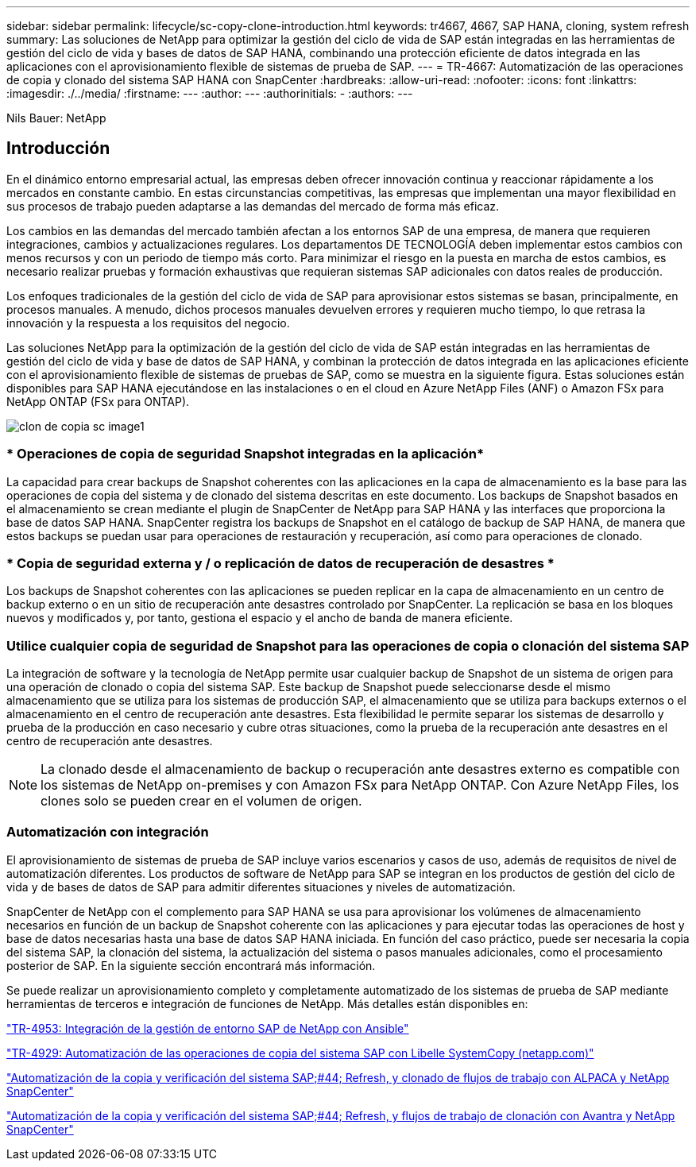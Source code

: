 ---
sidebar: sidebar 
permalink: lifecycle/sc-copy-clone-introduction.html 
keywords: tr4667, 4667, SAP HANA, cloning, system refresh 
summary: Las soluciones de NetApp para optimizar la gestión del ciclo de vida de SAP están integradas en las herramientas de gestión del ciclo de vida y bases de datos de SAP HANA, combinando una protección eficiente de datos integrada en las aplicaciones con el aprovisionamiento flexible de sistemas de prueba de SAP. 
---
= TR-4667: Automatización de las operaciones de copia y clonado del sistema SAP HANA con SnapCenter
:hardbreaks:
:allow-uri-read: 
:nofooter: 
:icons: font
:linkattrs: 
:imagesdir: ./../media/
:firstname: ---
:author: ---
:authorinitials: -
:authors: ---


Nils Bauer: NetApp



== Introducción

En el dinámico entorno empresarial actual, las empresas deben ofrecer innovación continua y reaccionar rápidamente a los mercados en constante cambio. En estas circunstancias competitivas, las empresas que implementan una mayor flexibilidad en sus procesos de trabajo pueden adaptarse a las demandas del mercado de forma más eficaz.

Los cambios en las demandas del mercado también afectan a los entornos SAP de una empresa, de manera que requieren integraciones, cambios y actualizaciones regulares. Los departamentos DE TECNOLOGÍA deben implementar estos cambios con menos recursos y con un periodo de tiempo más corto. Para minimizar el riesgo en la puesta en marcha de estos cambios, es necesario realizar pruebas y formación exhaustivas que requieran sistemas SAP adicionales con datos reales de producción.

Los enfoques tradicionales de la gestión del ciclo de vida de SAP para aprovisionar estos sistemas se basan, principalmente, en procesos manuales. A menudo, dichos procesos manuales devuelven errores y requieren mucho tiempo, lo que retrasa la innovación y la respuesta a los requisitos del negocio.

Las soluciones NetApp para la optimización de la gestión del ciclo de vida de SAP están integradas en las herramientas de gestión del ciclo de vida y base de datos de SAP HANA, y combinan la protección de datos integrada en las aplicaciones eficiente con el aprovisionamiento flexible de sistemas de pruebas de SAP, como se muestra en la siguiente figura. Estas soluciones están disponibles para SAP HANA ejecutándose en las instalaciones o en el cloud en Azure NetApp Files (ANF) o Amazon FSx para NetApp ONTAP (FSx para ONTAP).

image::sc-copy-clone-image1.png[clon de copia sc image1]



=== * Operaciones de copia de seguridad Snapshot integradas en la aplicación*

La capacidad para crear backups de Snapshot coherentes con las aplicaciones en la capa de almacenamiento es la base para las operaciones de copia del sistema y de clonado del sistema descritas en este documento. Los backups de Snapshot basados en el almacenamiento se crean mediante el plugin de SnapCenter de NetApp para SAP HANA y las interfaces que proporciona la base de datos SAP HANA. SnapCenter registra los backups de Snapshot en el catálogo de backup de SAP HANA, de manera que estos backups se puedan usar para operaciones de restauración y recuperación, así como para operaciones de clonado.



=== * Copia de seguridad externa y / o replicación de datos de recuperación de desastres *

Los backups de Snapshot coherentes con las aplicaciones se pueden replicar en la capa de almacenamiento en un centro de backup externo o en un sitio de recuperación ante desastres controlado por SnapCenter. La replicación se basa en los bloques nuevos y modificados y, por tanto, gestiona el espacio y el ancho de banda de manera eficiente.



=== *Utilice cualquier copia de seguridad de Snapshot para las operaciones de copia o clonación del sistema SAP*

La integración de software y la tecnología de NetApp permite usar cualquier backup de Snapshot de un sistema de origen para una operación de clonado o copia del sistema SAP. Este backup de Snapshot puede seleccionarse desde el mismo almacenamiento que se utiliza para los sistemas de producción SAP, el almacenamiento que se utiliza para backups externos o el almacenamiento en el centro de recuperación ante desastres. Esta flexibilidad le permite separar los sistemas de desarrollo y prueba de la producción en caso necesario y cubre otras situaciones, como la prueba de la recuperación ante desastres en el centro de recuperación ante desastres.


NOTE: La clonado desde el almacenamiento de backup o recuperación ante desastres externo es compatible con los sistemas de NetApp on-premises y con Amazon FSx para NetApp ONTAP. Con Azure NetApp Files, los clones solo se pueden crear en el volumen de origen.



=== *Automatización con integración*

El aprovisionamiento de sistemas de prueba de SAP incluye varios escenarios y casos de uso, además de requisitos de nivel de automatización diferentes. Los productos de software de NetApp para SAP se integran en los productos de gestión del ciclo de vida y de bases de datos de SAP para admitir diferentes situaciones y niveles de automatización.

SnapCenter de NetApp con el complemento para SAP HANA se usa para aprovisionar los volúmenes de almacenamiento necesarios en función de un backup de Snapshot coherente con las aplicaciones y para ejecutar todas las operaciones de host y base de datos necesarias hasta una base de datos SAP HANA iniciada. En función del caso práctico, puede ser necesaria la copia del sistema SAP, la clonación del sistema, la actualización del sistema o pasos manuales adicionales, como el procesamiento posterior de SAP. En la siguiente sección encontrará más información.

Se puede realizar un aprovisionamiento completo y completamente automatizado de los sistemas de prueba de SAP mediante herramientas de terceros e integración de funciones de NetApp. Más detalles están disponibles en:

https://docs.netapp.com/us-en/netapp-solutions-sap/lifecycle/lama-ansible-introduction.html["TR-4953: Integración de la gestión de entorno SAP de NetApp con Ansible"]

https://docs.netapp.com/us-en/netapp-solutions-sap/lifecycle/libelle-sc-overview.html["TR-4929: Automatización de las operaciones de copia del sistema SAP con Libelle SystemCopy (netapp.com)"]

https://docs.netapp.com/us-en/netapp-solutions-sap/briefs/sap-alpaca-automation.html#solution-overview["Automatización de la copia y verificación del sistema SAP;#44; Refresh, y clonado de flujos de trabajo con ALPACA y NetApp SnapCenter"]

https://docs.netapp.com/us-en/netapp-solutions-sap/briefs/sap-avantra-automation.html#solution-overview["Automatización de la copia y verificación del sistema SAP;#44; Refresh, y flujos de trabajo de clonación con Avantra y NetApp SnapCenter"]
